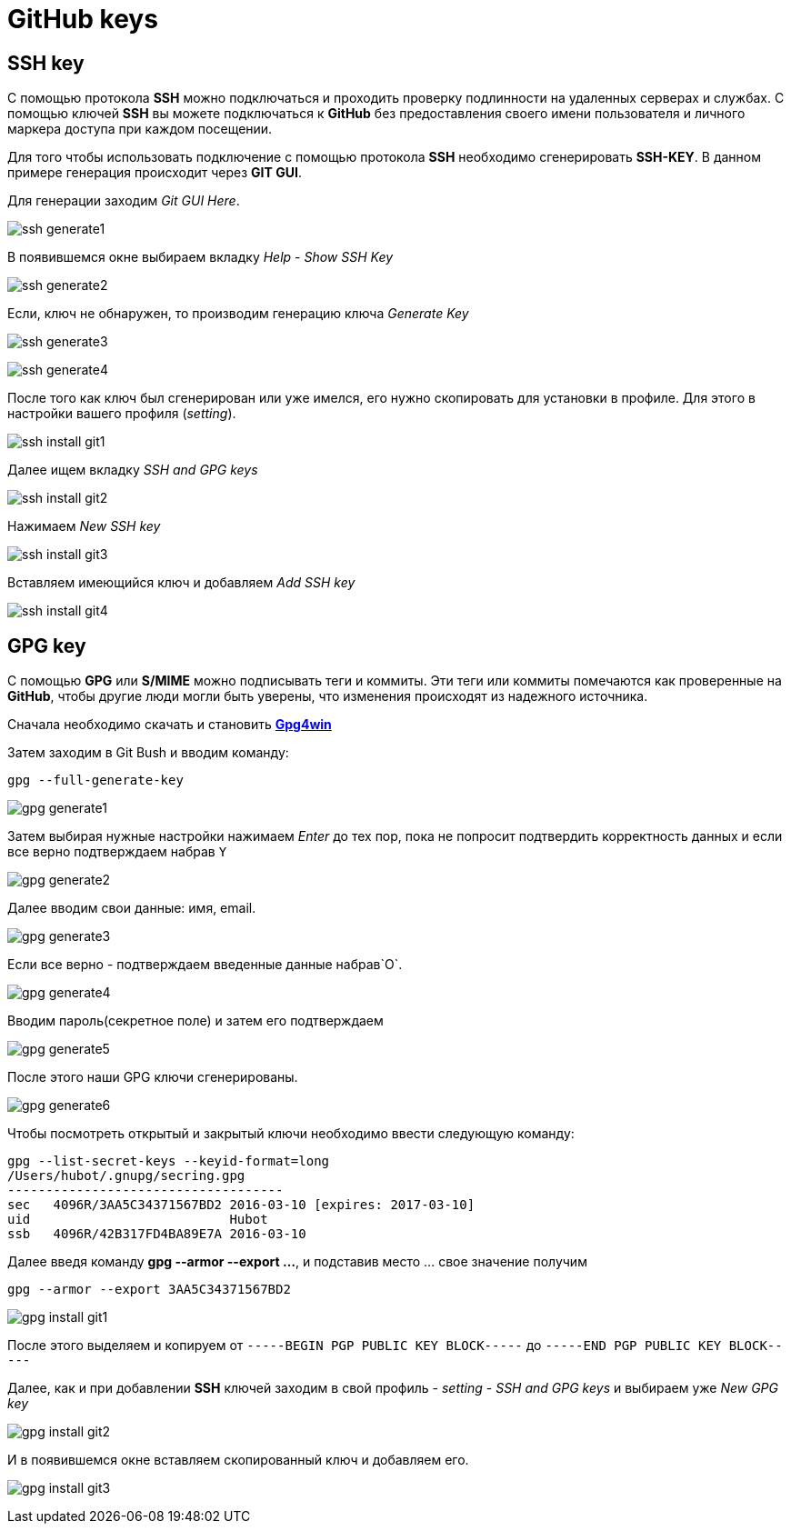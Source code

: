 = GitHub keys
:imagesdir: ../assets/img/security/github-keys

== SSH key

С помощью протокола *SSH* можно подключаться и проходить проверку подлинности на удаленных серверах и службах. С помощью ключей *SSH* вы можете подключаться к *GitHub* без предоставления своего имени пользователя и личного маркера доступа при каждом посещении.

Для того чтобы использовать подключение с помощью протокола *SSH* необходимо сгенерировать *SSH-KEY*. В данном примере генерация происходит через *GIT GUI*.

Для генерации заходим _Git GUI Here_.

image:ssh-generate1.png[]

В появившемся окне выбираем вкладку _Help_ - _Show SSH Key_

image:ssh-generate2.png[]

Если, ключ не обнаружен, то производим генерацию ключа _Generate Key_

image:ssh-generate3.png[]

image:ssh-generate4.png[]

После того как ключ был сгенерирован или уже имелся, его нужно скопировать для установки в профиле. Для этого в настройки вашего профиля (_setting_).

image:ssh-install-git1.png[]

Далее ищем вкладку _SSH and GPG keys_

image:ssh-install-git2.png[]

Нажимаем _New SSH key_

image:ssh-install-git3.png[]

Вставляем имеющийся ключ и добавляем _Add SSH key_

image:ssh-install-git4.png[]

== GPG key

С помощью *GPG* или *S/MIME* можно подписывать теги и коммиты. Эти теги или коммиты помечаются как проверенные на *GitHub*, чтобы другие люди могли быть уверены, что изменения происходят из надежного источника.

Сначала необходимо скачать и становить link:https://www.gnupg.org/download/[*Gpg4win*]

Затем заходим в Git Bush и вводим команду:

[source, shell script]
----
gpg --full-generate-key
----

image:gpg-generate1.png[]

Затем выбирая нужные настройки нажимаем _Enter_ до тех пор, пока не попросит подтвердить корректность данных и если все верно подтверждаем набрав `Y`

image:gpg-generate2.png[]

Далее вводим свои данные: имя, email.

image:gpg-generate3.png[]

Если все верно - подтверждаем введенные данные набрав`О`.

image:gpg-generate4.png[]

Вводим пароль(секретное поле) и затем его подтверждаем

image:gpg-generate5.png[]

После этого наши GPG ключи сгенерированы.

image:gpg-generate6.png[]

Чтобы посмотреть открытый и закрытый ключи необходимо ввести следующую команду:

[source, shell script]
----
gpg --list-secret-keys --keyid-format=long
/Users/hubot/.gnupg/secring.gpg
------------------------------------
sec   4096R/3AA5C34371567BD2 2016-03-10 [expires: 2017-03-10]
uid                          Hubot
ssb   4096R/42B317FD4BA89E7A 2016-03-10
----

Далее введя команду *gpg --armor --export ...*, и подставив место ... свое значение получим

[source, shell script]
----
gpg --armor --export 3AA5C34371567BD2
----

image:gpg-install-git1.png[]

После этого выделяем и копируем от `-----BEGIN PGP PUBLIC KEY BLOCK-----` до `-----END PGP PUBLIC KEY BLOCK-----`

Далее, как и при добавлении *SSH* ключей заходим в свой профиль - _setting_ - _SSH and GPG keys_ и выбираем уже _New GPG key_

image:gpg-install-git2.png[]

И в появившемся окне вставляем скопированный ключ и добавляем его.

image:gpg-install-git3.png[]
